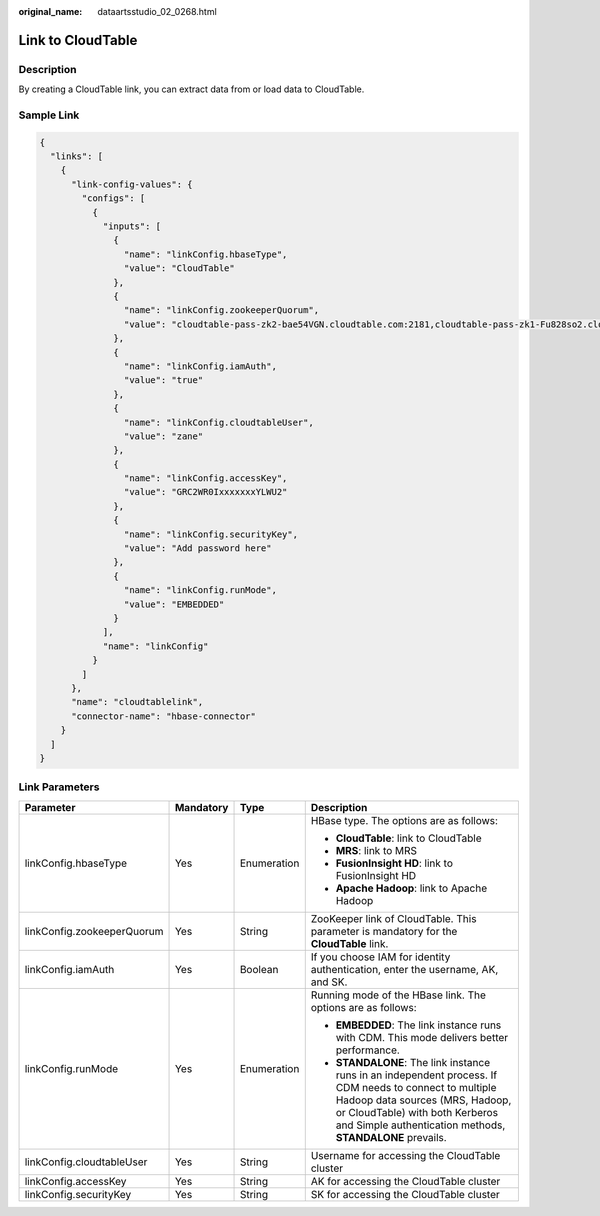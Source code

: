 :original_name: dataartsstudio_02_0268.html

.. _dataartsstudio_02_0268:

Link to CloudTable
==================

Description
-----------

By creating a CloudTable link, you can extract data from or load data to CloudTable.

Sample Link
-----------

.. code-block::

   {
     "links": [
       {
         "link-config-values": {
           "configs": [
             {
               "inputs": [
                 {
                   "name": "linkConfig.hbaseType",
                   "value": "CloudTable"
                 },
                 {
                   "name": "linkConfig.zookeeperQuorum",
                   "value": "cloudtable-pass-zk2-bae54VGN.cloudtable.com:2181,cloudtable-pass-zk1-Fu828so2.cloudtable.com:2181"
                 },
                 {
                   "name": "linkConfig.iamAuth",
                   "value": "true"
                 },
                 {
                   "name": "linkConfig.cloudtableUser",
                   "value": "zane"
                 },
                 {
                   "name": "linkConfig.accessKey",
                   "value": "GRC2WR0IxxxxxxxYLWU2"
                 },
                 {
                   "name": "linkConfig.securityKey",
                   "value": "Add password here"
                 },
                 {
                   "name": "linkConfig.runMode",
                   "value": "EMBEDDED"
                 }
               ],
               "name": "linkConfig"
             }
           ]
         },
         "name": "cloudtablelink",
         "connector-name": "hbase-connector"
       }
     ]
   }

Link Parameters
---------------

+----------------------------+-----------------+-----------------+------------------------------------------------------------------------------------------------------------------------------------------------------------------------------------------------------------------------------------------+
| Parameter                  | Mandatory       | Type            | Description                                                                                                                                                                                                                              |
+============================+=================+=================+==========================================================================================================================================================================================================================================+
| linkConfig.hbaseType       | Yes             | Enumeration     | HBase type. The options are as follows:                                                                                                                                                                                                  |
|                            |                 |                 |                                                                                                                                                                                                                                          |
|                            |                 |                 | -  **CloudTable**: link to CloudTable                                                                                                                                                                                                    |
|                            |                 |                 | -  **MRS**: link to MRS                                                                                                                                                                                                                  |
|                            |                 |                 | -  **FusionInsight HD**: link to FusionInsight HD                                                                                                                                                                                        |
|                            |                 |                 | -  **Apache Hadoop**: link to Apache Hadoop                                                                                                                                                                                              |
+----------------------------+-----------------+-----------------+------------------------------------------------------------------------------------------------------------------------------------------------------------------------------------------------------------------------------------------+
| linkConfig.zookeeperQuorum | Yes             | String          | ZooKeeper link of CloudTable. This parameter is mandatory for the **CloudTable** link.                                                                                                                                                   |
+----------------------------+-----------------+-----------------+------------------------------------------------------------------------------------------------------------------------------------------------------------------------------------------------------------------------------------------+
| linkConfig.iamAuth         | Yes             | Boolean         | If you choose IAM for identity authentication, enter the username, AK, and SK.                                                                                                                                                           |
+----------------------------+-----------------+-----------------+------------------------------------------------------------------------------------------------------------------------------------------------------------------------------------------------------------------------------------------+
| linkConfig.runMode         | Yes             | Enumeration     | Running mode of the HBase link. The options are as follows:                                                                                                                                                                              |
|                            |                 |                 |                                                                                                                                                                                                                                          |
|                            |                 |                 | -  **EMBEDDED**: The link instance runs with CDM. This mode delivers better performance.                                                                                                                                                 |
|                            |                 |                 | -  **STANDALONE**: The link instance runs in an independent process. If CDM needs to connect to multiple Hadoop data sources (MRS, Hadoop, or CloudTable) with both Kerberos and Simple authentication methods, **STANDALONE** prevails. |
+----------------------------+-----------------+-----------------+------------------------------------------------------------------------------------------------------------------------------------------------------------------------------------------------------------------------------------------+
| linkConfig.cloudtableUser  | Yes             | String          | Username for accessing the CloudTable cluster                                                                                                                                                                                            |
+----------------------------+-----------------+-----------------+------------------------------------------------------------------------------------------------------------------------------------------------------------------------------------------------------------------------------------------+
| linkConfig.accessKey       | Yes             | String          | AK for accessing the CloudTable cluster                                                                                                                                                                                                  |
+----------------------------+-----------------+-----------------+------------------------------------------------------------------------------------------------------------------------------------------------------------------------------------------------------------------------------------------+
| linkConfig.securityKey     | Yes             | String          | SK for accessing the CloudTable cluster                                                                                                                                                                                                  |
+----------------------------+-----------------+-----------------+------------------------------------------------------------------------------------------------------------------------------------------------------------------------------------------------------------------------------------------+
